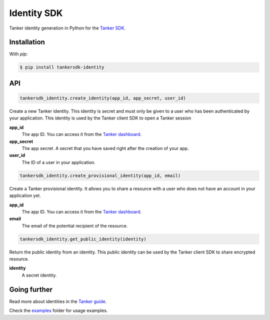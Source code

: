 Identity SDK
============

Tanker identity generation in Python for the `Tanker SDK <https://tanker.io/docs/latest>`_.

.. image:: https://github.com/TankerHQ/identity-python/workflows/Tests/badge.svg
    :target: https://github.com/TankerHQ/identity-python/actions

.. image:: https://img.shields.io/pypi/v/tankersdk_identity.svg
    :target: https://pypi.org/project/tankersdk_identity

.. image:: https://img.shields.io/codecov/c/github/TankerHQ/identity-python.svg?label=Coverage
    :target: https://codecov.io/gh/TankerHQ/identity-python
    
.. image:: https://img.shields.io/badge/deps%20scanning-pyup.io-green
     :target: https://github.com/TankerHQ/identity-python/workflows/safety/


Installation
------------


With `pip`:

.. code-block:: console

    $ pip install tankersdk-identity


API
---


.. code-block:: python

    tankersdk_identity.create_identity(app_id, app_secret, user_id)

Create a new Tanker identity. This identity is secret and must only be given to a user who has been authenticated by your application. This identity is used by the Tanker client SDK to open a Tanker session

**app_id**
   The app ID. You can access it from the `Tanker dashboard <https://dashboard.tanker.io>`_.

**app_secret**
   The app secret. A secret that you have saved right after the creation of your app.
**user_id**
   The ID of a user in your application.

.. code-block:: python

    tankersdk_identity.create_provisional_identity(app_id, email)

Create a Tanker provisional identity. It allows you to share a resource with a user who does not have an account in your application yet.

**app_id**
   The app ID. You can access it from the `Tanker dashboard <https://dashboard.tanker.io>`_.

**email**
   The email of the potential recipient of the resource.

.. code-block:: python

    tankersdk_identity.get_public_identity(identity)

Return the public identity from an identity. This public identity can be used by the Tanker client SDK to share encrypted resource.

**identity**
   A secret identity.


Going further
-------------


Read more about identities in the `Tanker guide <https://tanker.io/docs/latest/guide/server/>`_.

Check the `examples <https://github.com/TankerHQ/identity-python/tree/master/examples>`_ folder for usage examples.
